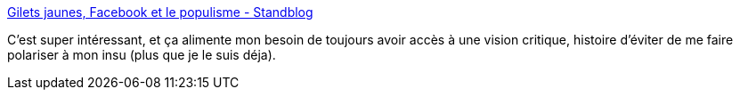 :jbake-type: post
:jbake-status: published
:jbake-title: Gilets jaunes, Facebook et le populisme - Standblog
:jbake-tags: web,politique,communication,intimité,_mois_déc.,_année_2018
:jbake-date: 2018-12-11
:jbake-depth: ../
:jbake-uri: shaarli/1544545110000.adoc
:jbake-source: https://nicolas-delsaux.hd.free.fr/Shaarli?searchterm=https%3A%2F%2Fstandblog.org%2Fblog%2Fpost%2F2018%2F12%2F07%2FGilets-jaunes-Facebook-populisme&searchtags=web+politique+communication+intimit%C3%A9+_mois_d%C3%A9c.+_ann%C3%A9e_2018
:jbake-style: shaarli

https://standblog.org/blog/post/2018/12/07/Gilets-jaunes-Facebook-populisme[Gilets jaunes, Facebook et le populisme - Standblog]

C'est super intéressant, et ça alimente mon besoin de toujours avoir accès à une vision critique, histoire d'éviter de me faire polariser à mon insu (plus que je le suis déja).
